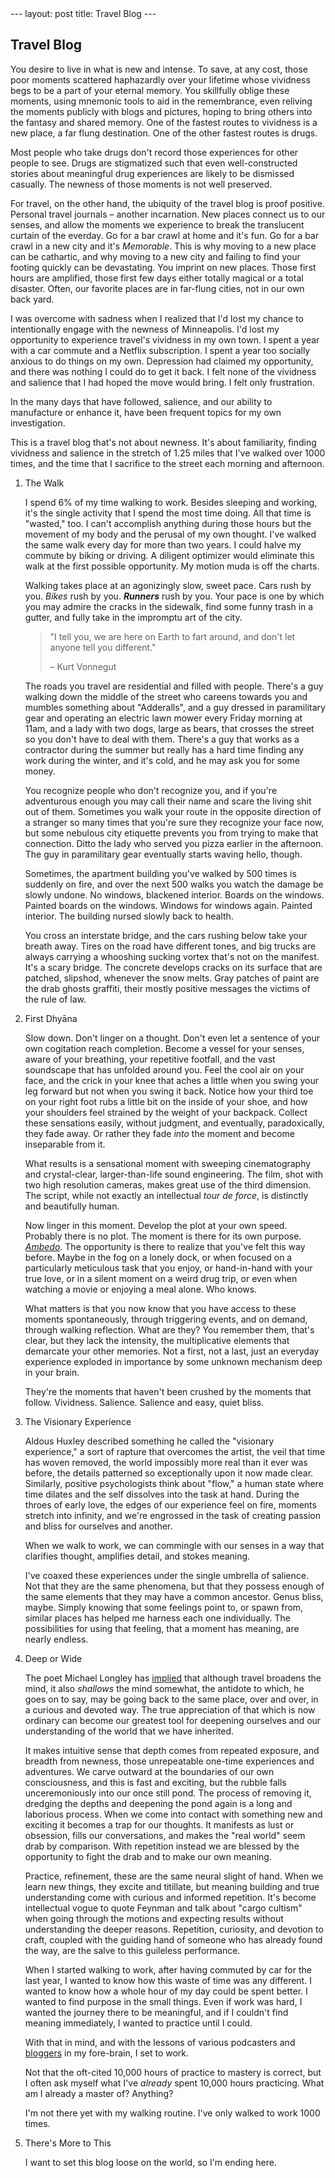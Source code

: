 #+STARTUP: showall indent
#+STARTUP: hidestars
#+OPTIONS: H:2 num:nil tags:nil toc:nil timestamps:nil
#+BEGIN_EXPORT html
---
layout: post
title: Travel Blog
---
#+END_EXPORT
** Travel Blog
You desire to live in what is new and intense. To save, at any cost,
those poor moments scattered haphazardly over your lifetime whose
vividness begs to be a part of your eternal memory. You skillfully
oblige these moments, using mnemonic tools to aid in the remembrance,
even reliving the moments publicly with blogs and pictures, hoping to
bring others into the fantasy and shared memory. One of the fastest
routes to vividness is a new place, a far flung destination. One of
the other fastest routes is drugs.

Most people who take drugs don't record those experiences for other
people to see. Drugs are stigmatized such that even well-constructed
stories about meaningful drug experiences are likely to be dismissed
casually. The newness of those moments is not well preserved.

For travel, on the other hand, the ubiquity of the travel blog is
proof positive. Personal travel journals -- another incarnation. New
places connect us to our senses, and allow the moments we experience
to break the translucent curtain of the everday. Go for a bar crawl at
home and it's fun. Go for a bar crawl in a new city and it's
/Memorable/. This is why moving to a new place can be cathartic, and
why moving to a new city and failing to find your footing quickly can
be devastating. You imprint on new places. Those first hours are
amplified, those first few days either totally magical or a total
disaster. Often, our favorite places are in far-flung cities, not in
our own back yard.

I was overcome with sadness when I realized that I'd lost my chance to
intentionally engage with the newness of Minneapolis. I'd lost my
opportunity to experience travel's vividness in my own town. I spent a
year with a car commute and a Netflix subscription. I spent a year too
socially anxious to do things on my own. Depression had claimed my
opportunity, and there was nothing I could do to get it back. I felt
none of the vividness and salience that I had hoped the move would
bring. I felt only frustration.

In the many days that have followed, salience, and our ability to
manufacture or enhance it, have been frequent topics for my own
investigation.

This is a travel blog that's not about newness. It's about
familiarity, finding vividness and salience in the stretch of 1.25
miles that I've walked over 1000 times, and the time that I sacrifice
to the street each morning and afternoon.

*** The Walk
I spend 6% of my time walking to work. Besides sleeping and working,
it's the single activity that I spend the most time doing. All that
time is "wasted," too. I can't accomplish anything during those hours
but the movement of my body and the perusal of my own thought. I've
walked the same walk every day for more than two years. I could halve
my commute by biking or driving. A diligent optimizer would eliminate
this walk at the first possible opportunity. My motion muda is off the
charts.

Walking takes place at an agonizingly slow, sweet pace. Cars rush by
you. /Bikes/ rush by you. */Runners/* rush by you. Your pace is one by
which you may admire the cracks in the sidewalk, find some funny trash
in a gutter, and fully take in the impromptu art of the city.

#+BEGIN_QUOTE
"I tell you, we are here on Earth to fart around, and don't let anyone
tell you different."

-- Kurt Vonnegut
#+END_QUOTE

The roads you travel are residential and filled with people. There's a
guy walking down the middle of the street who careens towards you and
mumbles something about "Adderalls", and a guy dressed in paramilitary
gear and operating an electric lawn mower every Friday morning at
11am, and a lady with two dogs, large as bears, that crosses the
street so you don't have to deal with them. There's a guy that works
as a contractor during the summer but really has a hard time finding
any work during the winter, and it's cold, and he may ask you for some
money.

You recognize people who don't recognize you, and if you're
adventurous enough you may call their name and scare the living shit
out of them. Sometimes you walk your route in the opposite direction
of a stranger so many times that you're sure they recognize your face
now, but some nebulous city etiquette prevents you from trying to make
that connection. Ditto the lady who served you pizza earlier in the
afternoon. The guy in paramilitary gear eventually starts waving
hello, though.

Sometimes, the apartment building you've walked by 500 times is
suddenly on fire, and over the next 500 walks you watch the damage be
slowly undone. No windows, blackened interior. Boards on the
windows. Painted boards on the windows. Windows for windows
again. Painted interior. The building nursed slowly back to health.

You cross an interstate bridge, and the cars rushing below take your
breath away. Tires on the road have different tones, and big trucks
are always carrying a whooshing sucking vortex that's not on the
manifest. It's a scary bridge. The concrete develops cracks on its
surface that are patched, slipshod, whenever the snow melts. Gray
patches of paint are the drab ghosts graffiti, their mostly positive
messages the victims of the rule of law.

*** First Dhyāna
Slow down. Don't linger on a thought. Don't even let a sentence of
your own cogitation reach completion. Become a vessel for your senses,
aware of your breathing, your repetitive footfall, and the vast
soundscape that has unfolded around you. Feel the cool air on your
face, and the crick in your knee that aches a little when you swing
your leg forward but not when you swing it back. Notice how your
third toe on your right foot rubs a little bit on the inside of your
shoe, and how your shoulders feel strained by the weight of your
backpack. Collect these sensations easily, without judgment, and
eventually, paradoxically, they fade away. Or rather they fade /into/
the moment and become inseparable from it.

What results is a sensational moment with sweeping cinematography and
crystal-clear, larger-than-life sound engineering. The film, shot with
two high resolution cameras, makes great use of the third
dimension. The script, while not exactly an intellectual /tour de
force/, is distinctly and beautifully human.

Now linger in this moment. Develop the plot at your own
speed. Probably there is no plot. The moment is there for its own
purpose. [[https://www.youtube.com/watch?v=osrvO9Q3PtI][/Ambedo/]]. The opportunity is there to realize that you've
felt this way before. Maybe in the fog on a lonely dock, or when
focused on a particularly meticulous task that you enjoy, or
hand-in-hand with your true love, or in a silent moment on a weird
drug trip, or even when watching a movie or enjoying a meal alone. Who
knows.

What matters is that you now know that you have access to these
moments spontaneously, through triggering events, and on demand,
through walking reflection. What are they? You remember them, that's
clear, but they lack the intensity, the multiplicative elements that
demarcate your other memories. Not a first, not a last, just an
everyday experience exploded in importance by some unknown mechanism
deep in your brain.

They're the moments that haven't been crushed by the moments that
follow. Vividness. Salience. Salience and easy, quiet bliss.

*** The Visionary Experience
Aldous Huxley described something he called the "visionary
experience," a sort of rapture that overcomes the artist, the veil
that time has woven removed, the world impossibly more real than it
ever was before, the details patterned so exceptionally upon it now
made clear.  Similarly, positive psychologists think about "flow," a
human state where time dilates and the self dissolves into the task at
hand. During the throes of early love, the edges of our experience
feel on fire, moments stretch into infinity, and we're engrossed in
the task of creating passion and bliss for ourselves and another.

When we walk to work, we can commingle with our senses in a way that
clarifies thought, amplifies detail, and stokes meaning.

I've coaxed these experiences under the single umbrella of
salience. Not that they are the same phenomena, but that they possess
enough of the same elements that they may have a common
ancestor. Genus bliss, maybe. Simply knowing that some feelings point
to, or spawn from, similar places has helped me harness each one
individually. The possibilities for using that feeling, that a moment
has meaning, are nearly endless.

*** Deep or Wide
The poet Michael Longley has [[https://soundcloud.com/onbeing/michael-longley-the-vitality-of-ordinary-things#t=34:08][implied]] that although travel broadens the
mind, it also /shallows/ the mind somewhat, the antidote to which, he
goes on to say, may be going back to the same place, over and over, in
a curious and devoted way. The true appreciation of that which is now
ordinary can become our greatest tool for deepening ourselves and our
understanding of the world that we have inherited.

It makes intuitive sense that depth comes from repeated exposure, and
breadth from newness, those unrepeatable one-time experiences and
adventures. We carve outward at the boundaries of our own
consciousness, and this is fast and exciting, but the rubble falls
unceremoniously into our once still pond. The process of removing it,
dredging the depths and deepening the pond again is a long and
laborious process. When we come into contact with something new and
exciting it becomes a trap for our thoughts. It manifests as lust or
obsession, fills our conversations, and makes the "real world" seem
drab by comparison. With repetition instead we are blessed by the
opportunity to fight the drab and to make our own meaning.

Practice, refinement, these are the same neural slight of hand. When
we learn new things, they excite and titillate, but meaning building
and true understanding come with curious and informed repetition. It's
become intellectual vogue to quote Feynman and talk about "cargo
cultism" when going through the motions and expecting results without
understanding the deeper reasons. Repetition, curiosity, and devotion
to craft, coupled with the guiding hand of someone who has already
found the way, are the salve to this guileless performance.

When I started walking to work, after having commuted by car for the
last year, I wanted to know how this waste of time was any
different. I wanted to know how a whole hour of my day could be spent
better. I wanted to find purpose in the small things. Even if work was
hard, I wanted the journey there to be meaningful, and if I couldn't
find meaning immediately, I wanted to practice until I could.

With that in mind, and with the lessons of various podcasters and
[[post:/2017/02/13/why-to-blog.html][bloggers]] in my fore-brain, I set to work.

Not that the oft-cited 10,000 hours of practice to mastery is correct,
but I often ask myself what I've /already/ spent 10,000 hours
practicing. What am I already a master of?  Anything?

I'm not there yet with my walking routine. I've only walked to work
1000 times.

*** There's More to This
I want to set this blog loose on the world, so I'm ending
here.
